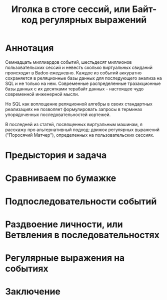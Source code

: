 #+OPTIONS: ^:nil num:nil p:nil timestamp:nil todo:nil date:nil creator:nil author:nil toc:nil
#+TITLE: Иголка в стоге сессий, или Байт-код регулярных выражений
* DONE Аннотация

  Семнадцать миллиардов событий, шестьдесят миллионов пользовательских сессий и невесть сколько
  виртуальных свиданий происходят в Badoo ежедневно. Каждое из событий аккуратно сохраняется в
  реляционные базы данных для последующего анализа на SQL и не только на нем. Современные
  распределенные тразакционные базы данных с их десятками терабайт данных - настоящее чудо
  современной инженерной мысли.

  Но SQL как воплощение реляционной алгебры в своих стандартных реализациях не позволяет
  формулировать запросы в терминах упорядоченных последовательностей кортежей.

  В последней из статей, посвященных виртуальным машинам, я расскажу про альтернативный подход:
  движок регулярных выражений ("Поросячий Матчер"), определенных на пользовательских сессиях.

* TODO Предыстория и задача



* TODO Сравниваем по бумажке
* TODO Подпоследовательности событий
* TODO Раздвоение личности, или Ветвления в последовательностях
* TODO Регулярные выражения на событиях
* TODO Заключение
